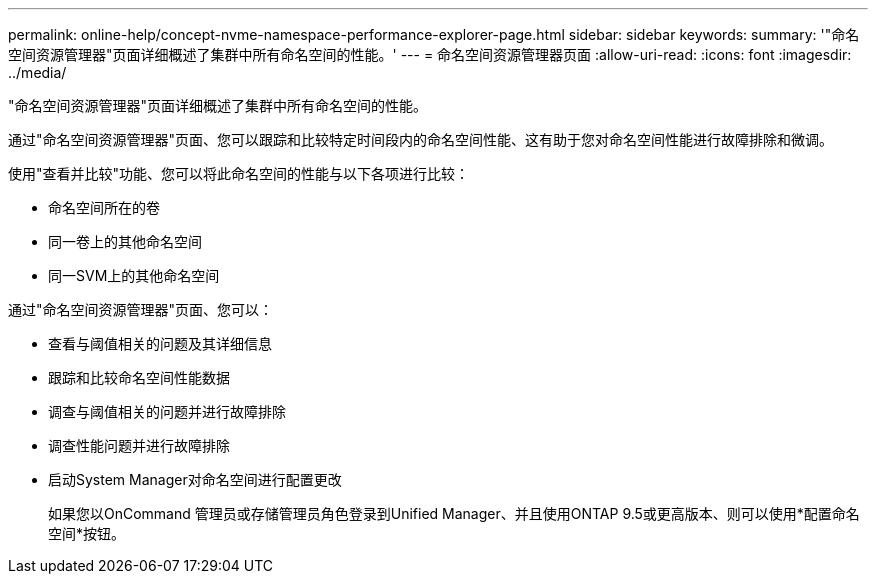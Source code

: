 ---
permalink: online-help/concept-nvme-namespace-performance-explorer-page.html 
sidebar: sidebar 
keywords:  
summary: '"命名空间资源管理器"页面详细概述了集群中所有命名空间的性能。' 
---
= 命名空间资源管理器页面
:allow-uri-read: 
:icons: font
:imagesdir: ../media/


[role="lead"]
"命名空间资源管理器"页面详细概述了集群中所有命名空间的性能。

通过"命名空间资源管理器"页面、您可以跟踪和比较特定时间段内的命名空间性能、这有助于您对命名空间性能进行故障排除和微调。

使用"查看并比较"功能、您可以将此命名空间的性能与以下各项进行比较：

* 命名空间所在的卷
* 同一卷上的其他命名空间
* 同一SVM上的其他命名空间


通过"命名空间资源管理器"页面、您可以：

* 查看与阈值相关的问题及其详细信息
* 跟踪和比较命名空间性能数据
* 调查与阈值相关的问题并进行故障排除
* 调查性能问题并进行故障排除
* 启动System Manager对命名空间进行配置更改
+
如果您以OnCommand 管理员或存储管理员角色登录到Unified Manager、并且使用ONTAP 9.5或更高版本、则可以使用*配置命名空间*按钮。


